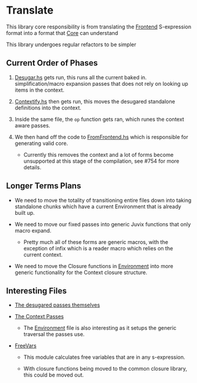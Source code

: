 * Translate
This library core responsibility is from translating the [[../Frontend][Frontend]]
S-expression format into a format that [[../Core][Core]] can understand

This library undergoes regular refactors to be simpler

** Current Order of Phases

1. [[file:src/Juvix/Desugar.hs][Desugar.hs]] gets run, this runs all the current baked in.
   simplification/macro expansion passes that does not rely on looking
   up items in the context.

2. [[file:src/Juvix/Contextify.hs][Contextify.hs]] then gets run, this moves the desugared standalone
   definitions into the context.

3. Inside the same file, the =op= function gets ran, which runes the
   context aware passes.

4. We then hand off the code to [[file:src/Juvix/ToCore/FromFrontend.hs][FromFrontend.hs]] which is responsible
   for generating valid core.
   - Currently this removes the context and a lot of forms become
     unsupported at this stage of the compilation, see #754 for more
     details.

** Longer Terms Plans

- We need to move the totality of transitioning entire files down into
  taking standalone chunks which have a current Environment that is
  already built up.

- We need to move our fixed passes into generic Juvix functions that
  only macro expand.

  + Pretty much all of these forms are generic macros, with the
    exception of infix which is a reader macro which relies on the
    current context.

- We need to move the Closure functions in [[file:src/Juvix/Contextify/Environment.hs][Environment]] into more
  generic functionality for the Context closure structure.

** Interesting Files
- [[file:src/Juvix/Desugar/Passes.hs][The desugared passes themselves]]

- [[file:src/Juvix/Contextify/Passes.hs][The Context Passes]]
  + The [[file:src/Juvix/Contextify/Environment.hs][Environment]] file is also interesting as it setups the generic
    traversal the passes use.

- [[file:src/Juvix/FreeVars.hs][FreeVars]]

  + This module calculates free variables that are in any s-expression.

  + With closure functions being moved to the common closure library,
    this could be moved out.
